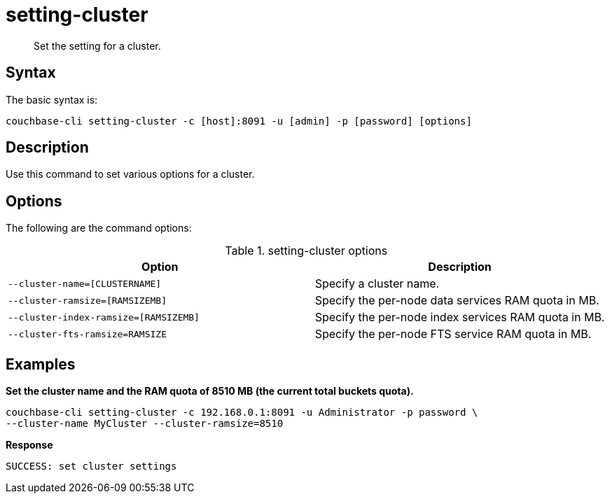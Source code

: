 = setting-cluster
:page-type: reference

[abstract]
Set the setting for a cluster.

== Syntax

The basic syntax is:

----
couchbase-cli setting-cluster -c [host]:8091 -u [admin] -p [password] [options]
----

== Description

Use this command to set various options for a cluster.

== Options

The following are the command options:

.setting-cluster options
[cols="21,20"]
|===
| Option | Description

| `--cluster-name=[CLUSTERNAME]`
| Specify a cluster name.

| `--cluster-ramsize=[RAMSIZEMB]`
| Specify the per-node data services RAM quota in MB.

| `--cluster-index-ramsize=[RAMSIZEMB]`
| Specify the per-node index services RAM quota in MB.

| `--cluster-fts-ramsize=RAMSIZE`
| Specify the per-node FTS service RAM quota in MB.
|===

== Examples

*Set the cluster name and the RAM quota of 8510 MB (the current total buckets quota).*

----
couchbase-cli setting-cluster -c 192.168.0.1:8091 -u Administrator -p password \
--cluster-name MyCluster --cluster-ramsize=8510
----

*Response*

----
SUCCESS: set cluster settings
----
